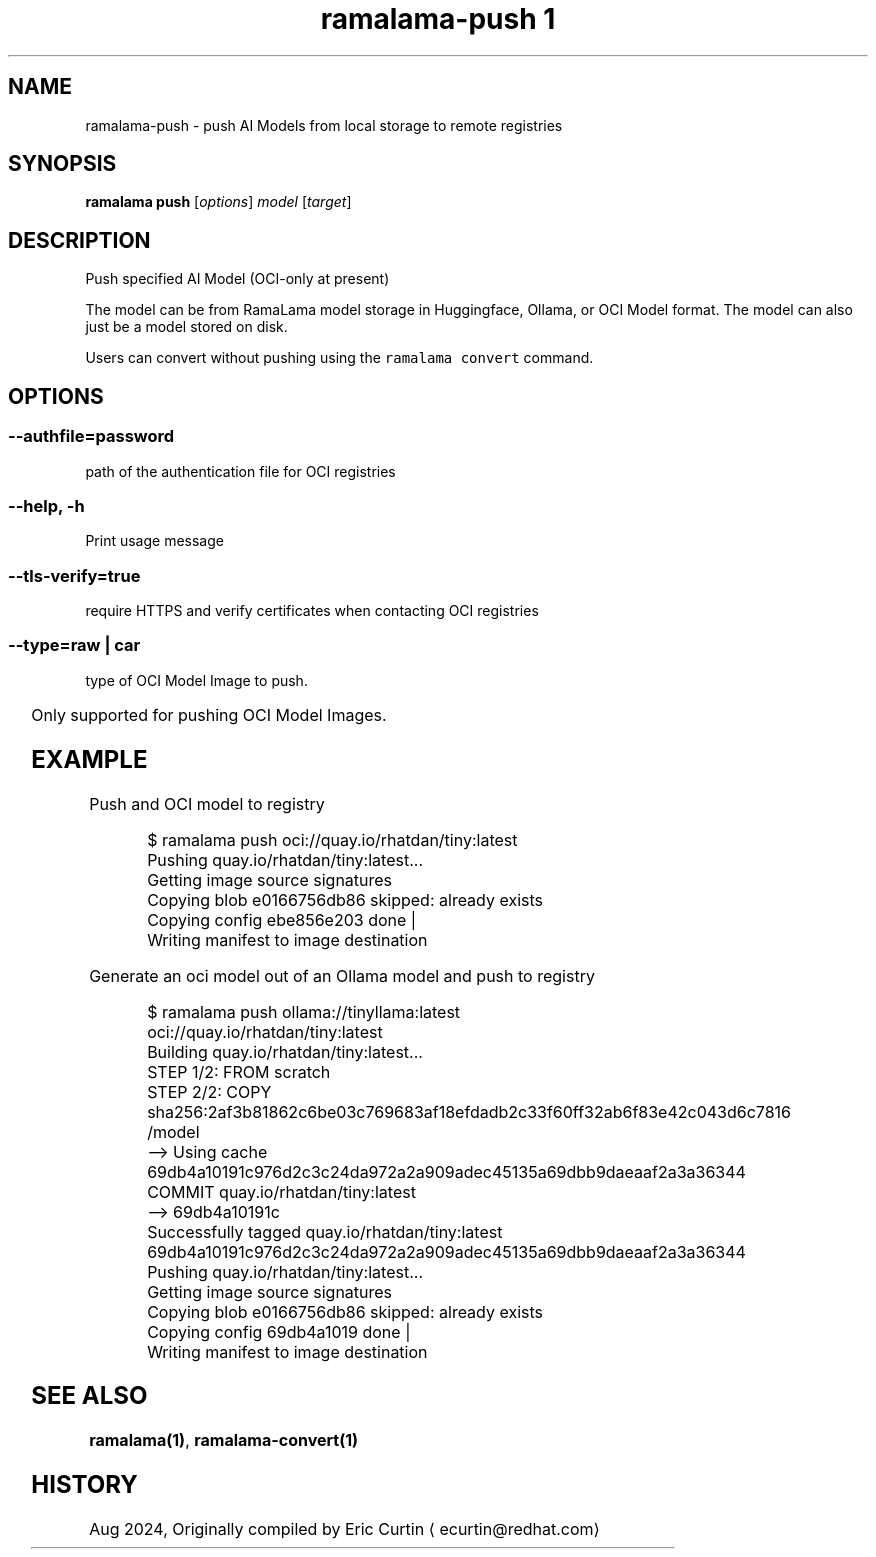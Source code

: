 .TH "ramalama-push 1" 
.nh
.ad l

.SH NAME
.PP
ramalama\-push \- push AI Models from local storage to remote registries

.SH SYNOPSIS
.PP
\fBramalama push\fP [\fIoptions\fP] \fImodel\fP [\fItarget\fP]

.SH DESCRIPTION
.PP
Push specified AI Model (OCI\-only at present)

.PP
The model can be from RamaLama model storage in Huggingface, Ollama, or OCI Model format.
The model can also just be a model stored on disk.

.PP
Users can convert without pushing using the \fB\fCramalama convert\fR command.

.SH OPTIONS
.SS \fB\-\-authfile\fP=\fIpassword\fP
.PP
path of the authentication file for OCI registries

.SS \fB\-\-help\fP, \fB\-h\fP
.PP
Print usage message

.SS \fB\-\-tls\-verify\fP=\fItrue\fP
.PP
require HTTPS and verify certificates when contacting OCI registries

.SS \fB\-\-type\fP=\fIraw\fP | \fIcar\fP
.PP
type of OCI Model Image to push.

.TS
allbox;
l l 
l l .
\fB\fCType\fR	\fB\fCDescription\fR
car	T{
Includes base image with the model stored in a /models subdir
T}
raw	T{
Only the model and a link file model.file to it stored at /
T}
.TE

.PP
Only supported for pushing OCI Model Images.

.SH EXAMPLE
.PP
Push and OCI model to registry

.PP
.RS

.nf
$ ramalama push oci://quay.io/rhatdan/tiny:latest
Pushing quay.io/rhatdan/tiny:latest...
Getting image source signatures
Copying blob e0166756db86 skipped: already exists
Copying config ebe856e203 done   |
Writing manifest to image destination

.fi
.RE

.PP
Generate an oci model out of an Ollama model and push to registry

.PP
.RS

.nf
$ ramalama push ollama://tinyllama:latest oci://quay.io/rhatdan/tiny:latest
Building quay.io/rhatdan/tiny:latest...
STEP 1/2: FROM scratch
STEP 2/2: COPY sha256:2af3b81862c6be03c769683af18efdadb2c33f60ff32ab6f83e42c043d6c7816 /model
\-\-> Using cache 69db4a10191c976d2c3c24da972a2a909adec45135a69dbb9daeaaf2a3a36344
COMMIT quay.io/rhatdan/tiny:latest
\-\-> 69db4a10191c
Successfully tagged quay.io/rhatdan/tiny:latest
69db4a10191c976d2c3c24da972a2a909adec45135a69dbb9daeaaf2a3a36344
Pushing quay.io/rhatdan/tiny:latest...
Getting image source signatures
Copying blob e0166756db86 skipped: already exists
Copying config 69db4a1019 done   |
Writing manifest to image destination

.fi
.RE

.SH SEE ALSO
.PP
\fBramalama(1)\fP, \fBramalama\-convert(1)\fP

.SH HISTORY
.PP
Aug 2024, Originally compiled by Eric Curtin 
\[la]ecurtin@redhat.com\[ra]
